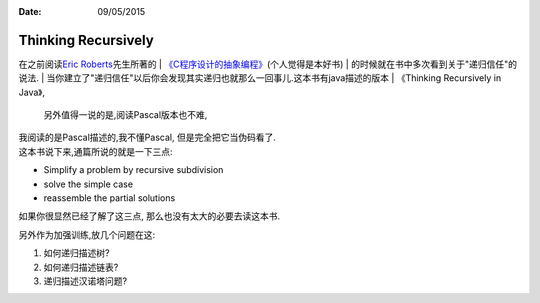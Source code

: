 :Date: 09/05/2015

Thinking Recursively
=====================

在之前阅读\ `Eric
Roberts <http://cs.stanford.edu/people/eroberts/>`__\ 先生所著的
| `《C程序设计的抽象编程》 <http://book.douban.com/subject/1171842/>`__\ (个人觉得是本好书)
| 的时候就在书中多次看到关于"递归信任"的说法.
| 当你建立了"递归信任"以后你会发现其实递归也就那么一回事儿.这本书有java描述的版本
| 《Thinking Recursively in Java》,
  另外值得一说的是,阅读Pascal版本也不难,
| 我阅读的是Pascal描述的,我不懂Pascal, 但是完全把它当伪码看了.
| 这本书说下来,通篇所说的就是一下三点:

-  Simplify a problem by recursive subdivision

-  solve the simple case

-  reassemble the partial solutions

如果你很显然已经了解了这三点, 那么也没有太大的必要去读这本书.

另外作为加强训练,放几个问题在这:

1) 如何递归描述树?

2) 如何递归描述链表?

3) 递归描述汉诺塔问题?
